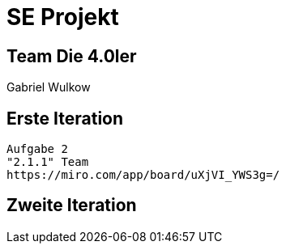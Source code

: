 = SE Projekt

== Team Die 4.0ler

Gabriel Wulkow 

== Erste Iteration 
 Aufgabe 2
 "2.1.1" Team 
 https://miro.com/app/board/uXjVI_YWS3g=/

== Zweite Iteration